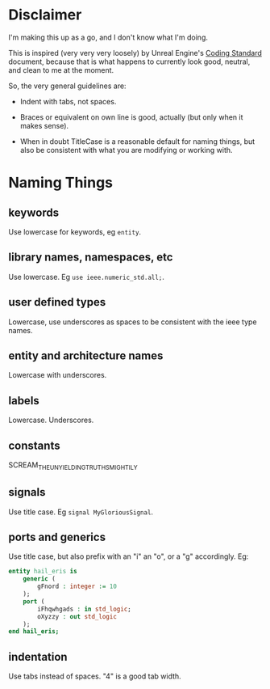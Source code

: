 * Disclaimer
I'm making this up as a go, and I don't know what I'm doing.

This is inspired (very very very loosely) by Unreal Engine's [[https://docs.unrealengine.com/en-us/Programming/Development/CodingStandard][Coding
Standard]] document, because that is what happens to currently look
good, neutral, and clean to me at the moment.

So, the very general guidelines are:

 - Indent with tabs, not spaces.

 - Braces or equivalent on own line is good, actually (but only when
   it makes sense).

 - When in doubt TitleCase is a reasonable default for naming things,
   but also be consistent with what you are modifying or working with.

* Naming Things
** keywords
Use lowercase for keywords, eg ~entity~.

** library names, namespaces, etc
Use lowercase.  Eg ~use ieee.numeric_std.all;~.

** user defined types
Lowercase, use underscores as spaces to be consistent with the ieee
type names.

** entity and architecture names
Lowercase with underscores.

** labels
Lowercase.  Underscores.

** constants
SCREAM_THE_UNYIELDING_TRUTHS_MIGHTILY

** signals
Use title case.  Eg ~signal MyGloriousSignal~.

** ports and generics
Use title case, but also prefix with an "i" an "o", or a "g"
accordingly.  Eg:

#+BEGIN_SRC vhdl
entity hail_eris is
	generic (
		gFnord : integer := 10
	);
	port (
		iFhqwhgads : in std_logic;
		oXyzzy : out std_logic
	);
end hail_eris;
#+END_SRC

** indentation
Use tabs instead of spaces.  "4" is a good tab width.
